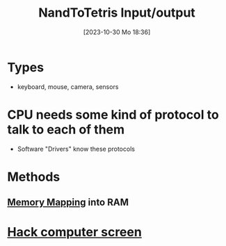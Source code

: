 :PROPERTIES:
:ID:       197f1a13-d9ed-44fc-a458-e944cc5296de
:END:
#+title: NandToTetris Input/output
#+date: [2023-10-30 Mo 18:36]
#+startup: overview

* Types
- keyboard, mouse, camera, sensors
* CPU needs some kind of protocol to talk to each of them
- Software "Drivers" know these protocols
* Methods
** [[id:904a1103-041e-4ae9-84d6-525267dc43c5][Memory Mapping]] into RAM

* [[id:353ab57e-9b93-4806-882f-9b26a7cc9372][Hack computer screen]]
